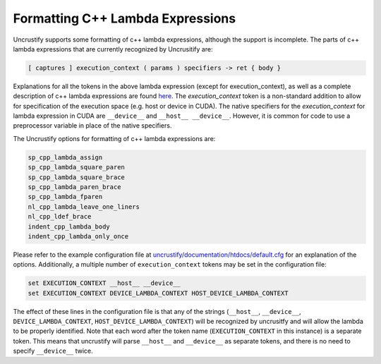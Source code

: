 #################################
Formatting C++ Lambda Expressions
#################################

Uncrustify supports some formatting of c++ lambda expressions, although the support is incomplete.
The parts of c++ lambda expressions that are currently recognized by Uncrusitify are:

.. code-block:: c++

  [ captures ] execution_context ( params ) specifiers -> ret { body }
  
Explanations for all the tokens in the above lambda expression (except for execution_context),
as well as a complete description of c++ lambda expressions are found
`here <https://en.cppreference.com/w/cpp/language/lambda>`_.
The `execution_context` token is a non-standard addition to allow for specification of the 
execution space (e.g. host or device in CUDA).
The native specifiers for the `execution_context` for lambda expression in CUDA are 
``__device__`` and ``__host__ __device__``.
However, it is common for code to use a preprocessor variable in place of the native specifiers.

The Uncrustify options for formatting of c++ lambda expressions are:

.. code-block::

  sp_cpp_lambda_assign
  sp_cpp_lambda_square_paren
  sp_cpp_lambda_square_brace
  sp_cpp_lambda_paren_brace
  sp_cpp_lambda_fparen
  nl_cpp_lambda_leave_one_liners
  nl_cpp_ldef_brace
  indent_cpp_lambda_body
  indent_cpp_lambda_only_once

Please refer to the example configuration file at 
`uncrustify/documentation/htdocs/default.cfg <https://github.com/uncrustify/uncrustify/blob/master/documentation/htdocs/default.cfg>`_ for an explanation of the options.
Additionally, a multiple number of ``execution_context`` tokens may be set in the configuration file:

.. code-block::

  set EXECUTION_CONTEXT __host__ __device__
  set EXECUTION_CONTEXT DEVICE_LAMBDA_CONTEXT HOST_DEVICE_LAMBDA_CONTEXT

The effect of these lines in the configuration file is that any of the strings
(``__host__``, ``__device__``,
``DEVICE_LAMBDA_CONTEXT``, ``HOST_DEVICE_LAMBDA_CONTEXT``)
will be recognized by uncrusitfy
and will allow the lambda to be properly identified.
Note that each word after the token name
(``EXECUTION_CONTEXT`` in this instance) is a separate token.
This means that uncrustify will parse ``__host__`` and ``__device__``
as separate tokens, and there is no need to specify ``__device__`` twice.
